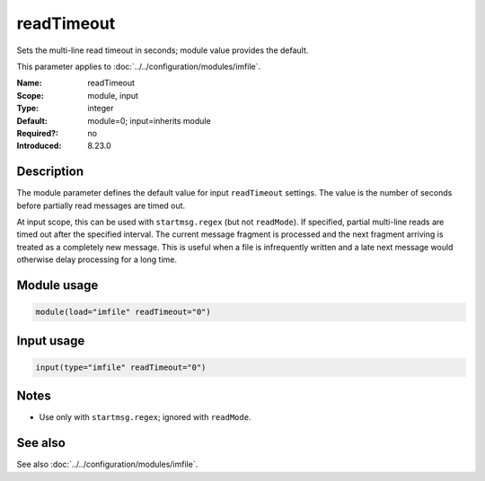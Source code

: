 .. _param-imfile-readtimeout:
.. _imfile.parameter.input.readtimeout:
.. _imfile.parameter.readtimeout:

readTimeout
===========

.. index::
   single: imfile; readTimeout
   single: readTimeout

.. summary-start

Sets the multi-line read timeout in seconds; module value provides the default.

.. summary-end

This parameter applies to :doc:`../../configuration/modules/imfile`.

:Name: readTimeout
:Scope: module, input
:Type: integer
:Default: module=0; input=inherits module
:Required?: no
:Introduced: 8.23.0

Description
-----------
The module parameter defines the default value for input ``readTimeout``
settings. The value is the number of seconds before partially read messages
are timed out.

At input scope, this can be used with ``startmsg.regex`` (but not
``readMode``). If specified, partial multi-line reads are timed out after the
specified interval. The current message fragment is processed and the next
fragment arriving is treated as a completely new message. This is useful when a
file is infrequently written and a late next message would otherwise delay
processing for a long time.

Module usage
------------
.. _param-imfile-module-readtimeout:
.. _imfile.parameter.module.readtimeout-usage:

.. code-block:: rsyslog

   module(load="imfile" readTimeout="0")

Input usage
-----------
.. _param-imfile-input-readtimeout:
.. _imfile.parameter.input.readtimeout-usage:

.. code-block:: rsyslog

   input(type="imfile" readTimeout="0")

Notes
-----
- Use only with ``startmsg.regex``; ignored with ``readMode``.

See also
--------
See also :doc:`../../configuration/modules/imfile`.
